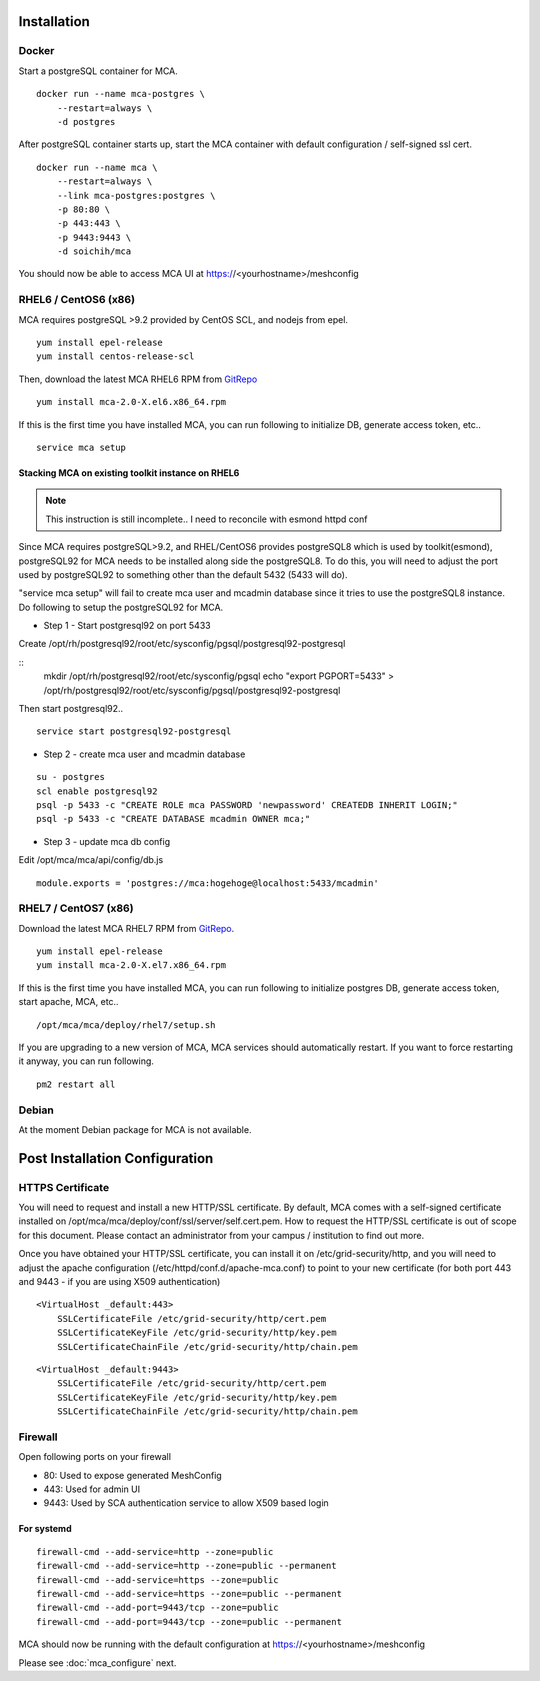 Installation
######################################

Docker
============

Start a postgreSQL container for MCA.

::

    docker run --name mca-postgres \
        --restart=always \
        -d postgres


After postgreSQL container starts up, start the MCA container with default configuration / self-signed ssl cert.

:: 

    docker run --name mca \
        --restart=always \
        --link mca-postgres:postgres \
        -p 80:80 \
        -p 443:443 \
        -p 9443:9443 \
        -d soichih/mca

You should now be able to access MCA UI at https://<yourhostname>/meshconfig

RHEL6 / CentOS6 (x86)
==============================

MCA requires postgreSQL >9.2 provided by CentOS SCL, and nodejs from epel.

::

    yum install epel-release
    yum install centos-release-scl

Then, download the latest MCA RHEL6 RPM from `GitRepo <https://github.com/soichih/meshconfig-admin/releases>`_

::

    yum install mca-2.0-X.el6.x86_64.rpm

If this is the first time you have installed MCA, you can run following to initialize DB, generate access token, etc..

::

    service mca setup

Stacking MCA on existing toolkit instance on RHEL6
*****************************************************

.. note:: This instruction is still incomplete.. I need to reconcile with esmond httpd conf

Since MCA requires postgreSQL>9.2, and RHEL/CentOS6 provides postgreSQL8 which is used by toolkit(esmond), postgreSQL92 for MCA needs to be installed along side the postgreSQL8. To do this, you will need to adjust the port used by postgreSQL92 to something other than the default 5432 (5433 will do).

"service mca setup" will fail to create mca user and mcadmin database since it tries to use the postgreSQL8 instance. Do following to setup the postgreSQL92 for MCA.

* Step 1 - Start postgresql92 on port 5433

Create /opt/rh/postgresql92/root/etc/sysconfig/pgsql/postgresql92-postgresql

::
    mkdir /opt/rh/postgresql92/root/etc/sysconfig/pgsql
    echo "export PGPORT=5433" > /opt/rh/postgresql92/root/etc/sysconfig/pgsql/postgresql92-postgresql

Then start postgresql92..

::

    service start postgresql92-postgresql

* Step 2 - create mca user and mcadmin database

::

    su - postgres
    scl enable postgresql92
    psql -p 5433 -c "CREATE ROLE mca PASSWORD 'newpassword' CREATEDB INHERIT LOGIN;"
    psql -p 5433 -c "CREATE DATABASE mcadmin OWNER mca;"

* Step 3 - update mca db config

Edit /opt/mca/mca/api/config/db.js

::

    module.exports = 'postgres://mca:hogehoge@localhost:5433/mcadmin'


RHEL7 / CentOS7 (x86)
=======================

Download the latest MCA RHEL7 RPM from `GitRepo <https://github.com/soichih/meshconfig-admin/releases>`_. 

::

    yum install epel-release
    yum install mca-2.0-X.el7.x86_64.rpm

If this is the first time you have installed MCA, you can run following to initialize postgres DB, generate access token, start apache, MCA, etc..

::

    /opt/mca/mca/deploy/rhel7/setup.sh

If you are upgrading to a new version of MCA, MCA services should automatically restart. If you want to force restarting it anyway, you can run following.

::

    pm2 restart all

Debian
============

At the moment Debian package for MCA is not available.

Post Installation Configuration
###################################

HTTPS Certificate
========================

You will need to request and install a new HTTP/SSL certificate. By default, MCA comes with a self-signed certificate installed on /opt/mca/mca/deploy/conf/ssl/server/self.cert.pem. How to request the HTTP/SSL certificate is out of scope for this document. Please contact an administrator from your campus / institution to find out more.

Once you have obtained your HTTP/SSL certificate, you can install it on /etc/grid-security/http, and you will need to adjust the apache configuration (/etc/httpd/conf.d/apache-mca.conf) to point to your new certificate (for both port 443 and 9443 - if you are using X509 authentication)

::

    <VirtualHost _default:443>
        SSLCertificateFile /etc/grid-security/http/cert.pem
        SSLCertificateKeyFile /etc/grid-security/http/key.pem
        SSLCertificateChainFile /etc/grid-security/http/chain.pem

::

    <VirtualHost _default:9443>
        SSLCertificateFile /etc/grid-security/http/cert.pem
        SSLCertificateKeyFile /etc/grid-security/http/key.pem
        SSLCertificateChainFile /etc/grid-security/http/chain.pem

Firewall
========================

Open following ports on your firewall

* 80: Used to expose generated MeshConfig
* 443: Used for admin UI
* 9443: Used by SCA authentication service to allow X509 based login

For systemd
********************

::

    firewall-cmd --add-service=http --zone=public
    firewall-cmd --add-service=http --zone=public --permanent
    firewall-cmd --add-service=https --zone=public
    firewall-cmd --add-service=https --zone=public --permanent
    firewall-cmd --add-port=9443/tcp --zone=public
    firewall-cmd --add-port=9443/tcp --zone=public --permanent

MCA should now be running with the default configuration at https://<yourhostname>/meshconfig

Please see :doc:`mca_configure` next.


